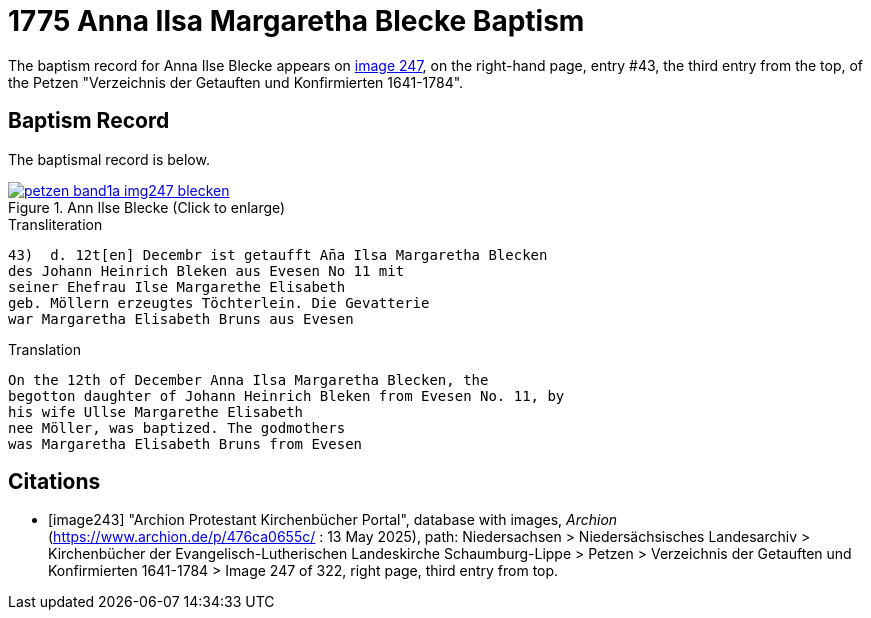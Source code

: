 = 1775 Anna Ilsa Margaretha Blecke Baptism 
:page-role: doc-width

The baptism record for Anna Ilse Blecke appears on <<image247, image 247>>, on the
right-hand page, entry #43, the third entry from the top, of the Petzen "Verzeichnis der Getauften und Konfirmierten 1641-1784".

== Baptism Record

The baptismal record is below.

image::petzen-band1a-img247-blecken.jpg[align=left,title='Ann Ilse Blecke (Click to enlarge)',link=self]

.Transliteration
....
43)  d. 12t[en] Decembr ist getaufft An̄a Ilsa Margaretha Blecken
des Johann Heinrich Bleken aus Evesen No 11 mit
seiner Ehefrau Ilse Margarethe Elisabeth
geb. Möllern erzeugtes Töchterlein. Die Gevatterie
war Margaretha Elisabeth Bruns aus Evesen
....


.Translation
....
On the 12th of December Anna Ilsa Margaretha Blecken, the 
begotton daughter of Johann Heinrich Bleken from Evesen No. 11, by
his wife Ullse Margarethe Elisabeth
nee Möller, was baptized. The godmothers
was Margaretha Elisabeth Bruns from Evesen  
....


[bibliography]
== Citations

* [[[image243]]] "Archion Protestant Kirchenbücher Portal", database with images, _Archion_ (https://www.archion.de/p/476ca0655c/
 : 13 May 2025), path: Niedersachsen > Niedersächsisches Landesarchiv > Kirchenbücher der Evangelisch-Lutherischen Landeskirche
Schaumburg-Lippe > Petzen > Verzeichnis der Getauften und Konfirmierten 1641-1784 > Image 247 of 322, right page, third entry from top.
